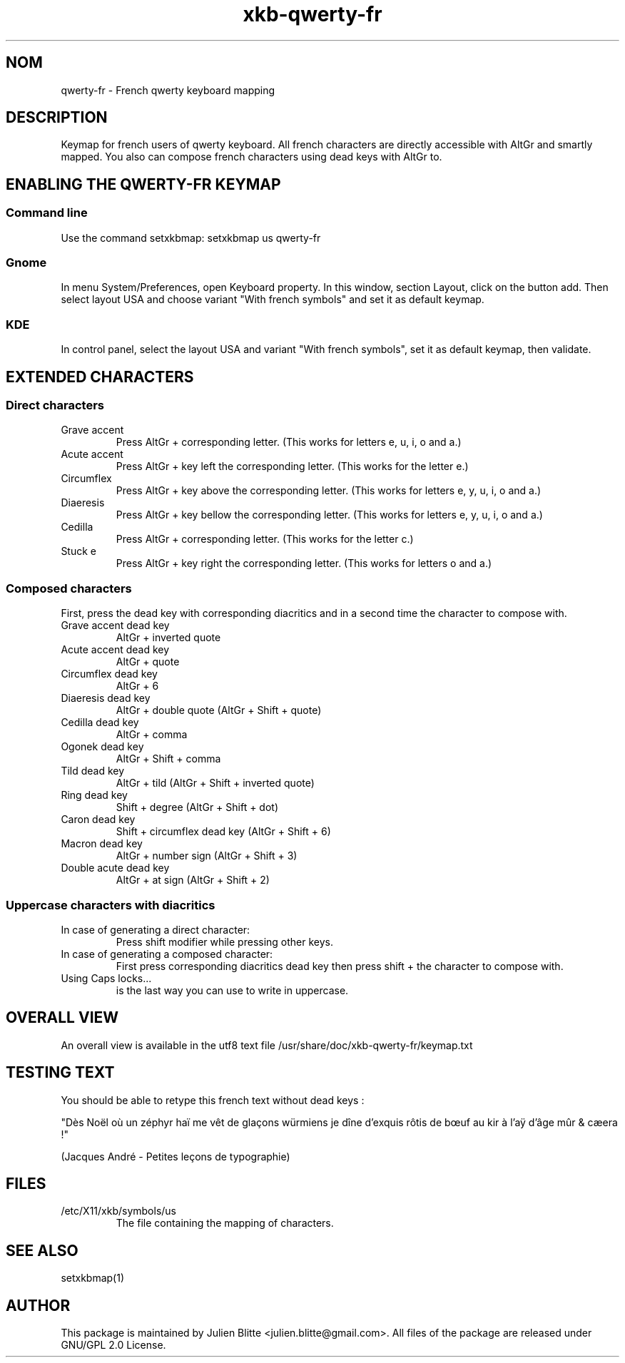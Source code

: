 .TH xkb-qwerty-fr 7 "2012-11-10" 0.5 "Qwerty french keyboard"
.SH "NOM"
qwerty-fr - French qwerty keyboard mapping
.SH "DESCRIPTION"
Keymap for french users of qwerty keyboard.
All french characters are directly accessible with AltGr and smartly mapped.
You also can compose french characters using dead keys with AltGr to. 

.SH "ENABLING THE QWERTY-FR KEYMAP"
.SS "Command line"
Use the command setxkbmap: setxkbmap us qwerty-fr
.SS "Gnome"
In menu System/Preferences, open Keyboard property. In this window, section Layout, click on the button add.
Then select layout USA and choose variant "With french symbols" and set it as default keymap.
.SS "KDE"
In control panel, select the layout USA and variant "With french symbols", set it as default keymap, then validate.

.SH "EXTENDED CHARACTERS"
.SS "Direct characters"
.TP
Grave accent
Press AltGr + corresponding letter. (This works for letters e, u, i, o and a.)
.TP
Acute accent
Press AltGr + key left the corresponding letter. (This works for the letter e.)
.TP
Circumflex
Press AltGr + key above the corresponding letter. (This works for letters e, y, u, i, o and a.)
.TP
Diaeresis
Press AltGr + key bellow the corresponding letter. (This works for letters e, y, u, i, o and a.)
.TP
Cedilla
Press AltGr + corresponding letter. (This works for the letter c.)
.TP
Stuck e
Press AltGr + key right the corresponding letter. (This works for letters o and a.)

.SS "Composed characters"
First, press the dead key with corresponding diacritics and in a second time the character to compose with.
.TP
Grave accent dead key
AltGr + inverted quote
.TP
Acute accent dead key
AltGr + quote
.TP
Circumflex dead key
AltGr + 6
.TP
Diaeresis dead key
AltGr + double quote (AltGr + Shift + quote)
.TP
Cedilla dead key
AltGr + comma
.TP
Ogonek dead key
AltGr + Shift + comma
.TP
Tild dead key
AltGr + tild (AltGr + Shift + inverted quote)
.TP
Ring dead key
Shift + degree (AltGr + Shift + dot)
.TP
Caron dead key
Shift + circumflex dead key (AltGr + Shift + 6)
.TP
Macron dead key
AltGr + number sign (AltGr + Shift + 3)
.TP
Double acute dead key
AltGr + at sign (AltGr + Shift + 2)

.SS "Uppercase characters with diacritics"
.TP
In case of generating a direct character:
Press shift modifier while pressing other keys.
.TP
In case of generating a composed character:
First press corresponding diacritics dead key then press shift + the character to compose with.
.TP
Using Caps locks...
is the last way you can use to write in uppercase.

.SH "OVERALL VIEW"
An overall view is available in the utf8 text file /usr/share/doc/xkb-qwerty-fr/keymap.txt

.SH "TESTING TEXT"
You should be able to retype this french text without dead keys :

"Dès Noël où un zéphyr haï me vêt de glaçons würmiens je dîne d'exquis rôtis de bœuf au kir à l'aÿ d'âge mûr & cæera !"

(Jacques André - Petites leçons de typographie)

.SH "FILES"
.TP
/etc/X11/xkb/symbols/us
The file containing the mapping of characters.
.SH "SEE ALSO"
setxkbmap(1)
.SH "AUTHOR"
This package is maintained by Julien Blitte <julien.blitte@gmail.com>.
All files of the package are released under GNU/GPL 2.0 License.


